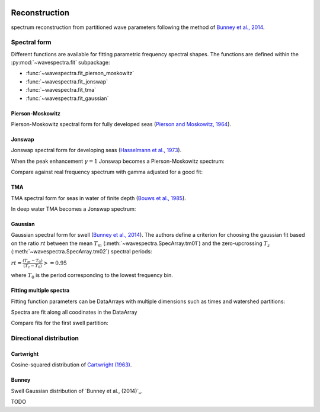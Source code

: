.. image:: _static/wavespectra_logo.png
    :width: 150 px
    :align: right

==============
Reconstruction
==============

spectrum reconstruction from partitioned wave parameters following the method
of `Bunney et al., 2014`_.


~~~~~~~~~~~~~
Spectral form
~~~~~~~~~~~~~

Different functions are available for fitting parametric frequency spectral shapes. The functions are defined within the :py:mod:`~wavespectra.fit` subpackage:

* :func:`~wavespectra.fit_pierson_moskowitz`
* :func:`~wavespectra.fit_jonswap`
* :func:`~wavespectra.fit_tma`
* :func:`~wavespectra.fit_gaussian`



.. ipython:: python
    :okexcept:
    :okwarning:

    import numpy as np
    import xarray as xr
    import matplotlib.pyplot as plt
    import cmocean
    from wavespectra import fit_pierson_moskowitz, fit_jonswap, fit_tma, fit_gaussian
    farr = np.arange(0.03, 0.3, 0.001)
    freq = xr.DataArray(
        farr,
        coords={"freq": farr},
        dims=("freq",),
        name="freq"
    )


Pierson-Moskowitz
-----------------
Pierson-Moskowitz spectral form for fully developed seas (`Pierson and Moskowitz, 1964`_).

.. ipython:: python
    :okexcept:
    :okwarning:

    dset = fit_pierson_moskowitz(freq=freq, hs=2, tp=10)

    hs = float(dset.spec.hs())
    tp = float(dset.spec.tp())

    @suppress
    fig = plt.figure(figsize=(6, 4))

    dset.plot(label=f"Hs={hs:0.0f}m, Tp={tp:0.0f}s");

    @suppress
    plt.legend();

    @savefig pm_1d.png
    plt.draw()


Jonswap
-------
Jonswap spectral form for developing seas (`Hasselmann et al., 1973`_).

.. ipython:: python
    :okwarning:

    dset1 = fit_jonswap(freq=freq, hs=2, tp=10, gamma=3.3)
    dset2 = fit_jonswap(freq=freq, hs=2, tp=10, gamma=2.0)

    @suppress
    fig = plt.figure(figsize=(6, 4))

    dset1.plot(label="$\gamma=3.3$");
    dset2.plot(label="$\gamma=2.0$");

    @suppress
    plt.legend()

    @savefig jonswap_1d.png
    plt.draw()

When the peak enhancement :math:`\gamma=1` Jonswap becomes a Pierson-Moskowitz spectrum:

.. ipython:: python
    :okwarning:

    dset1 = fit_pierson_moskowitz(freq=freq, hs=2, tp=10)
    dset2 = fit_jonswap(freq=freq, hs=2, tp=10, gamma=1.0)

    @suppress
    fig = plt.figure(figsize=(6, 4))

    dset1.plot(label="Pierson-Moskowitz", linewidth=10);
    dset2.plot(label="Jonswap with $\gamma=1$", linewidth=3);

    @suppress
    plt.legend()

    @savefig pm_jonswap_gamma1.png
    plt.draw()

Compare against real frequency spectrum with gamma adjusted for a good fit:

.. ipython:: python

    from wavespectra import read_swan
    ds = read_swan("_static/swanfile.spec").isel(time=0, lat=0, lon=0, drop=True)
    ds_fit = fit_jonswap(
        freq=ds.freq,
        hs=ds.spec.hs(),
        tp=ds.spec.tp(),
        gamma=1.6,
    )

    @suppress
    fig, ax = plt.subplots(1, 1, figsize=(6, 4))

    ds.spec.oned().plot(ax=ax, label="Original spectrum");
    ds_fit.plot(ax=ax, label="Jonswap fitting");

    @suppress
    plt.legend()

    @savefig jonswap_original_fitting.png
    plt.draw()


TMA
---
TMA spectral form for seas in water of finite depth (`Bouws et al., 1985`_).

.. ipython:: python
    :okexcept:
    :okwarning:

    dset1 = fit_tma(freq=freq, hs=2, tp=10, dep=10)
    dset2 = fit_tma(freq=freq, hs=2, tp=10, dep=50)

    @suppress
    fig = plt.figure(figsize=(6, 4))

    dset1.plot(label="Depth=10");
    dset2.plot(label="Depth=50");

    @suppress
    plt.legend();

    @savefig tma_1d.png
    plt.draw()

In deep water TMA becomes a Jonswap spectrum:

.. ipython:: python
    :okexcept:
    :okwarning:

    dset1 = fit_jonswap(freq=freq, hs=2, tp=10)
    dset2 = fit_tma(freq=freq, hs=2, tp=10, dep=80)

    @suppress
    fig = plt.figure(figsize=(6, 4))

    dset1.plot(label="Jonswap", linewidth=10);
    dset2.plot(label="TMA in deep water", linewidth=3);

    @suppress
    plt.legend()

    @savefig jonswap_tma_deepwater.png
    plt.draw()


Gaussian
--------
Gaussian spectral form for swell (`Bunney et al., 2014`_). The authors define a criterion for choosing the gaussian fit based on the ratio :math:`rt` between the mean :math:`T_m` (:meth:`~wavespectra.SpecArray.tm01`) and the zero-upcrossing :math:`T_z` (:meth:`~wavespectra.SpecArray.tm02`) spectral periods:

:math:`rt = \frac{(T_m - T_0)}{(T_z - T_0)} >= 0.95`

where :math:`T_0` is the period corresponding to the lowest frequency bin.

.. ipython:: python
    :okexcept:
    :okwarning:

    dset1 = fit_gaussian(freq=freq, hs=2, fp=1/10, tm01=8, tm02=8)
    dset2 = fit_gaussian(freq=freq, hs=2, fp=1/10, tm01=8, tm02=6)

    @suppress
    fig = plt.figure(figsize=(6, 4))

    t0 = 1 / float(freq[0])
    dset1.plot(label=f"rt={(8-t0)/(8-t0):0.2f}");
    dset2.plot(label=f"rt={(8-t0)/(6.5-t0):0.2f}");

    @suppress
    plt.legend();

    @savefig gaussian_1d.png
    plt.draw()


Fitting multiple spectra
------------------------

Fitting function parameters can be DataArrays with multiple dimensions
such as times and watershed partitions:

.. ipython:: python
    :okexcept:
    :okwarning:

    from wavespectra import read_wwm
    dset = read_wwm("_static/wwmfile.nc").isel(site=0, drop=True)

    dspart = dset.spec.partition(dset.wspd, dset.wdir, dset.dpt)
    dspart_param = dspart.spec.stats(["hs", "tp", "gamma"])
    dspart_param["dpt"] = dset.dpt.expand_dims({"part": dspart.part})

    dspart_param


Spectra are fit along all coodinates in the DataArray


.. ipython:: python
    :okexcept:
    :okwarning:

    dspart_jonswap = fit_jonswap(
        freq=dspart.freq,
        hs=dspart_param.hs,
        tp=dspart_param.tp,
        gamma=dspart_param.gamma,
    )
    dspart_tma = fit_tma(
        freq=dspart.freq,
        hs=dspart_param.hs,
        tp=dspart_param.tp,
        gamma=dspart_param.gamma,
        dep=dspart_param.dpt,
    )
    dspart_tma


Compare fits for the first swell partition:

.. ipython:: python
    :okexcept:
    :okwarning:

    cmap = cmocean.cm.thermal
    fig = plt.figure(figsize=(12, 10))

    # Original spectra
    ax = fig.add_subplot(311)
    ds = dspart.spec.oned().isel(part=1).transpose("freq", "time")
    ds.plot.contourf(cmap=cmap, levels=20, ylim=(0.02, 0.4), vmax=4.0);

    @suppress
    ax.set_title("Original spectra")
    @suppress
    ax.set_xticklabels([])
    @suppress
    ax.set_xlabel("")

    # Jonswap fit
    ax = fig.add_subplot(312)
    ds = dspart_jonswap.isel(part=1).transpose("freq", "time")
    ds.plot.contourf(cmap=cmap, levels=20, ylim=(0.02, 0.4), vmax=4.0);

    @suppress
    ax.set_title("Jonswap fit")
    @suppress
    ax.set_xticklabels([])
    @suppress
    ax.set_xlabel("")

    # TMA fit
    ax = fig.add_subplot(313)
    ds = dspart_tma.isel(part=1).transpose("freq", "time")
    ds.plot.contourf(cmap=cmap, levels=20, ylim=(0.02, 0.4), vmax=4.0);

    @suppress
    ax.set_title("TMA fit")

    @savefig frequency_spectra_timeseries_original_fits.png
    plt.draw()


~~~~~~~~~~~~~~~~~~~~~~~~
Directional distribution
~~~~~~~~~~~~~~~~~~~~~~~~

Cartwright
----------
Cosine-squared distribution of `Cartwright (1963)`_.


Bunney
------
Swell Gaussian distribution of `Bunney et al., (2014)`_.

TODO


.. _`Pierson and Moskowitz, 1964`: https://agupubs.onlinelibrary.wiley.com/doi/abs/10.1029/JZ069i024p05181
.. _`Hasselmann et al., 1973`: https://www.researchgate.net/publication/256197895_Measurements_of_wind-wave_growth_and_swell_decay_during_the_Joint_North_Sea_Wave_Project_JONSWAP
.. _`Bouws et al., 1985`: https://agupubs.onlinelibrary.wiley.com/doi/10.1029/JC090iC01p00975
.. _`Bunney et al., 2014`: https://www.icevirtuallibrary.com/doi/abs/10.1680/fsts.59757.114
.. _`Cartwright (1963)`: https://repository.tudelft.nl/islandora/object/uuid:b6c19f1e-cb31-4733-a4fb-0f685706269b